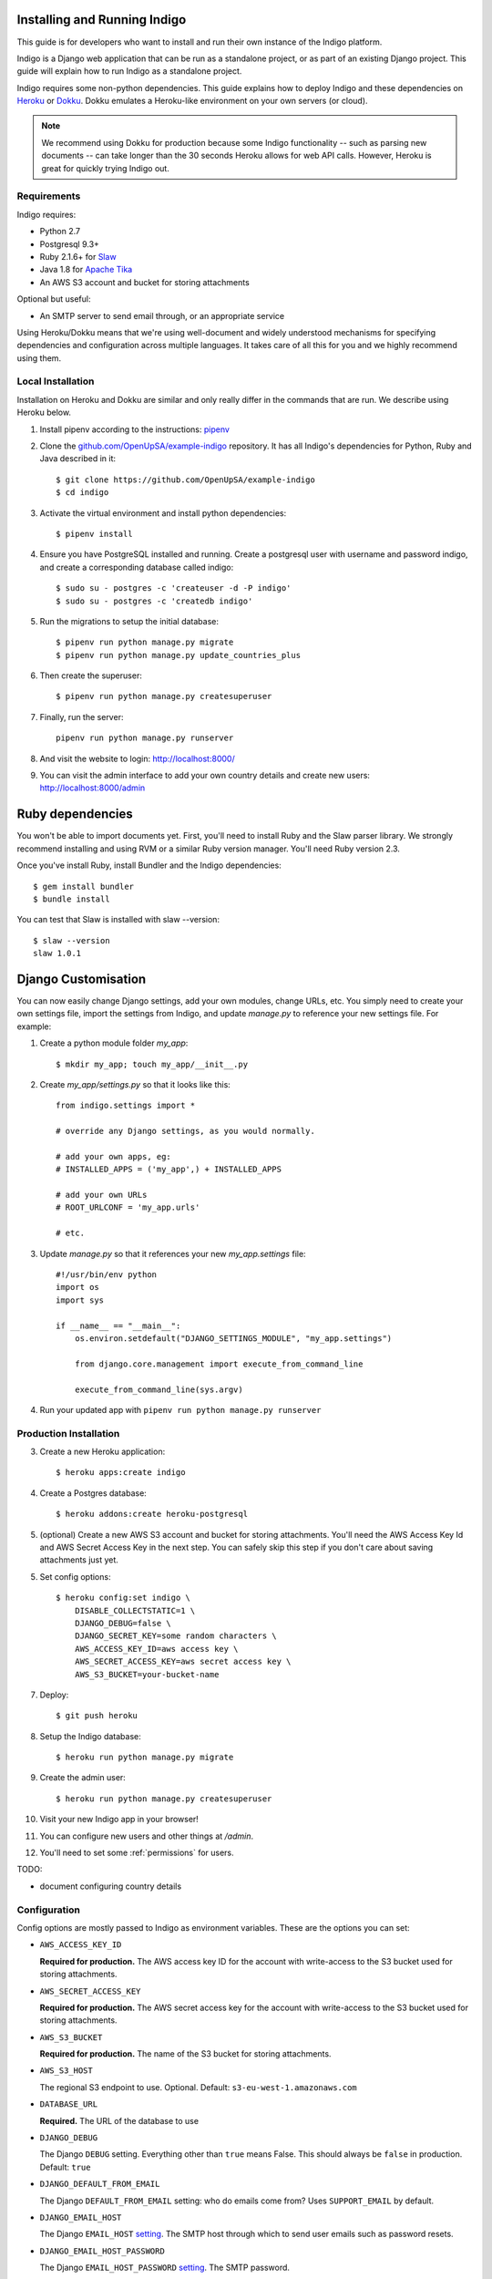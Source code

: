 .. running:

Installing and Running Indigo
=============================

This guide is for developers who want to install and run their own instance
of the Indigo platform.

Indigo is a Django web application that can be run as a standalone project, or
as part of an existing Django project. This guide will explain how to run Indigo as
a standalone project.

Indigo requires some non-python dependencies. This guide explains how to deploy
Indigo and these dependencies on `Heroku <https://heroku.com/>`_ or `Dokku <http://progrium.viewdocs.io/dokku/>`_.
Dokku emulates a Heroku-like environment on your own servers (or cloud).

.. note::

    We recommend using Dokku for production because some Indigo functionality
    -- such as parsing new documents -- can take longer than the 30 seconds
    Heroku allows for web API calls. However, Heroku is great for quickly trying Indigo
    out.

Requirements
------------

Indigo requires:

* Python 2.7
* Postgresql 9.3+
* Ruby 2.1.6+ for `Slaw <https://github.com/longhotsummer/slaw>`_
* Java 1.8 for `Apache Tika <https://tika.apache.org/>`_
* An AWS S3 account and bucket for storing attachments

Optional but useful:

* An SMTP server to send email through, or an appropriate service

Using Heroku/Dokku means that we're using well-document and widely understood
mechanisms for specifying dependencies and configuration across multiple
languages. It takes care of all this for you and we highly recommend using them.

Local Installation
------------------

Installation on Heroku and Dokku are similar and only really differ in the commands that are run.
We describe using Heroku below.

1. Install pipenv according to the instructions: `pipenv <https://docs.pipenv.org/>`_
2. Clone the `github.com/OpenUpSA/example-indigo <https://github.com/OpenUpSA/example-indigo>`_ repository. It has all Indigo's dependencies for Python, Ruby and Java described in it::

    $ git clone https://github.com/OpenUpSA/example-indigo
    $ cd indigo

3. Activate the virtual environment and install python dependencies::

    $ pipenv install

4. Ensure you have PostgreSQL installed and running. Create a postgresql user with username and password indigo, and create a corresponding database called indigo::

    $ sudo su - postgres -c 'createuser -d -P indigo'
    $ sudo su - postgres -c 'createdb indigo'

5. Run the migrations to setup the initial database::

    $ pipenv run python manage.py migrate
    $ pipenv run python manage.py update_countries_plus

6. Then create the superuser::

    $ pipenv run python manage.py createsuperuser

7. Finally, run the server::

    pipenv run python manage.py runserver

8. And visit the website to login: http://localhost:8000/

9. You can visit the admin interface to add your own country details and create new users: http://localhost:8000/admin

Ruby dependencies
=================

You won't be able to import documents yet. First, you'll need to install Ruby and the Slaw parser library. We strongly recommend installing and using RVM or a similar Ruby version manager. You'll need Ruby version 2.3.

Once you've install Ruby, install Bundler and the Indigo dependencies::

    $ gem install bundler
    $ bundle install

You can test that Slaw is installed with slaw --version::

    $ slaw --version
    slaw 1.0.1

Django Customisation
====================

You can now easily change Django settings, add your own modules, change URLs, etc. You simply need to create your own settings file, import the settings from Indigo, and update `manage.py` to reference your new settings file. For example:

1. Create a python module folder `my_app`::

    $ mkdir my_app; touch my_app/__init__.py

2. Create `my_app/settings.py` so that it looks like this::

    from indigo.settings import *

    # override any Django settings, as you would normally.

    # add your own apps, eg:
    # INSTALLED_APPS = ('my_app',) + INSTALLED_APPS

    # add your own URLs
    # ROOT_URLCONF = 'my_app.urls'

    # etc.

3. Update `manage.py` so that it references your new `my_app.settings` file::

    #!/usr/bin/env python
    import os
    import sys

    if __name__ == "__main__":
        os.environ.setdefault("DJANGO_SETTINGS_MODULE", "my_app.settings")

        from django.core.management import execute_from_command_line

        execute_from_command_line(sys.argv)

4. Run your updated app with ``pipenv run python manage.py runserver``

Production Installation
-----------------------

3. Create a new Heroku application::

    $ heroku apps:create indigo

4. Create a Postgres database::

    $ heroku addons:create heroku-postgresql

5. (optional) Create a new AWS S3 account and bucket for storing attachments. You'll need the AWS Access Key Id and AWS Secret Access Key in the next step. You can safely skip this step if you don't care about saving attachments just yet.

5. Set config options::

    $ heroku config:set indigo \
        DISABLE_COLLECTSTATIC=1 \
        DJANGO_DEBUG=false \
        DJANGO_SECRET_KEY=some random characters \
        AWS_ACCESS_KEY_ID=aws access key \
        AWS_SECRET_ACCESS_KEY=aws secret access key \
        AWS_S3_BUCKET=your-bucket-name

7. Deploy::

    $ git push heroku

8. Setup the Indigo database::

    $ heroku run python manage.py migrate

9. Create the admin user::

    $ heroku run python manage.py createsuperuser

10. Visit your new Indigo app in your browser!

11. You can configure new users and other things at `/admin`.

12. You'll need to set some :ref:`permissions` for users.


TODO:

* document configuring country details

Configuration
-------------

Config options are mostly passed to Indigo as environment variables. These are the options you can set:

* ``AWS_ACCESS_KEY_ID``

  **Required for production.**
  The AWS access key ID for the account with write-access to the S3 bucket used for storing attachments.

* ``AWS_SECRET_ACCESS_KEY``

  **Required for production.**
  The AWS secret access key for the account with write-access to the S3 bucket used for storing attachments.

* ``AWS_S3_BUCKET``

  **Required for production.**
  The name of the S3 bucket for storing attachments.

* ``AWS_S3_HOST``

  The regional S3 endpoint to use. Optional. Default: ``s3-eu-west-1.amazonaws.com``

* ``DATABASE_URL``
  
  **Required.**
  The URL of the database to use

* ``DJANGO_DEBUG``
  
  The Django ``DEBUG`` setting.  Everything other than ``true`` means False.
  This should always be ``false`` in production. Default: ``true``

* ``DJANGO_DEFAULT_FROM_EMAIL``

  The Django ``DEFAULT_FROM_EMAIL`` setting: who do emails come from? Uses ``SUPPORT_EMAIL``
  by default.

* ``DJANGO_EMAIL_HOST``

  The Django ``EMAIL_HOST`` `setting <https://docs.djangoproject.com/en/1.8/ref/settings/#std:setting-EMAIL_HOST>`_.
  The SMTP host through which to send user emails such as password resets.

* ``DJANGO_EMAIL_HOST_PASSWORD``

  The Django ``EMAIL_HOST_PASSWORD`` `setting <https://docs.djangoproject.com/en/1.8/ref/settings/#std:setting-EMAIL_HOST_PASSWORD>`_.
  The SMTP password.

* ``DJANGO_EMAIL_HOST_PORT``

  The Django ``EMAIL_HOST_PORT`` `setting <https://docs.djangoproject.com/en/1.8/ref/settings/#std:setting-EMAIL_HOST_PORT>`_.
  The SMTP port (default: 25).

* ``DJANGO_EMAIL_HOST_USER``

  The Django ``EMAIL_HOST_USER`` `setting <https://docs.djangoproject.com/en/1.8/ref/settings/#std:setting-EMAIL_HOST_USER>`_.
  The SMTP username.

* ``DJANGO_SECRET_KEY``

  **Required if DJANGO_DEBUG is not true.**
  The Django ``SECRET_KEY`` `setting <https://docs.djangoproject.com/en/1.8/ref/settings/#std:setting-SECRET_KEY>`_. In production you should use a random (and secret) string.

* ``GOOGLE_ANALYTICS_ID``

  Google Analytics ID for website tracking. Only used when ``DEBUG`` is False.

* ``SUPPORT_EMAIL``

  **Required**
  Email address users can email for help.
